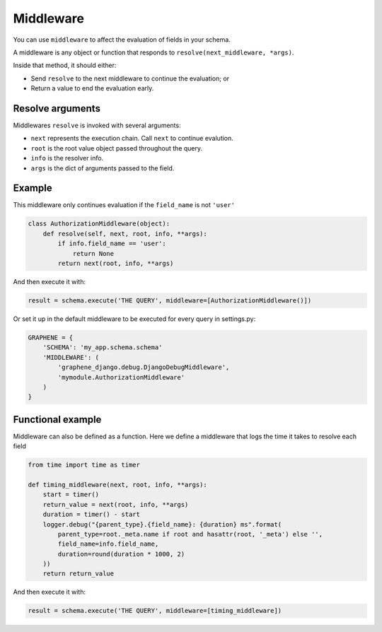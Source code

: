 Middleware
==========

You can use ``middleware`` to affect the evaluation of fields in your schema.

A middleware is any object or function that responds to ``resolve(next_middleware, *args)``.

Inside that method, it should either:

- Send ``resolve`` to the next middleware to continue the evaluation; or
- Return a value to end the evaluation early.


Resolve arguments
-----------------

Middlewares ``resolve`` is invoked with several arguments:

- ``next`` represents the execution chain. Call ``next`` to continue evalution.
- ``root`` is the root value object passed throughout the query.
- ``info`` is the resolver info.
- ``args`` is the dict of arguments passed to the field.

Example
-------

This middleware only continues evaluation if the ``field_name`` is not ``'user'``

.. code:: python

    class AuthorizationMiddleware(object):
        def resolve(self, next, root, info, **args):
            if info.field_name == 'user':
                return None
            return next(root, info, **args)


And then execute it with:

.. code:: python

    result = schema.execute('THE QUERY', middleware=[AuthorizationMiddleware()])

Or set it up in the default middleware to be executed for every query in settings.py:

.. code:: python

    GRAPHENE = {
        'SCHEMA': 'my_app.schema.schema'
        'MIDDLEWARE': (
            'graphene_django.debug.DjangoDebugMiddleware',
            'mymodule.AuthorizationMiddleware'
        )
    }


Functional example
------------------

Middleware can also be defined as a function. Here we define a middleware that
logs the time it takes to resolve each field

.. code:: python

    from time import time as timer

    def timing_middleware(next, root, info, **args):
        start = timer()
        return_value = next(root, info, **args)
        duration = timer() - start
        logger.debug("{parent_type}.{field_name}: {duration} ms".format(
            parent_type=root._meta.name if root and hasattr(root, '_meta') else '',
            field_name=info.field_name,
            duration=round(duration * 1000, 2)
        ))
        return return_value


And then execute it with:

.. code:: python

    result = schema.execute('THE QUERY', middleware=[timing_middleware])
    
